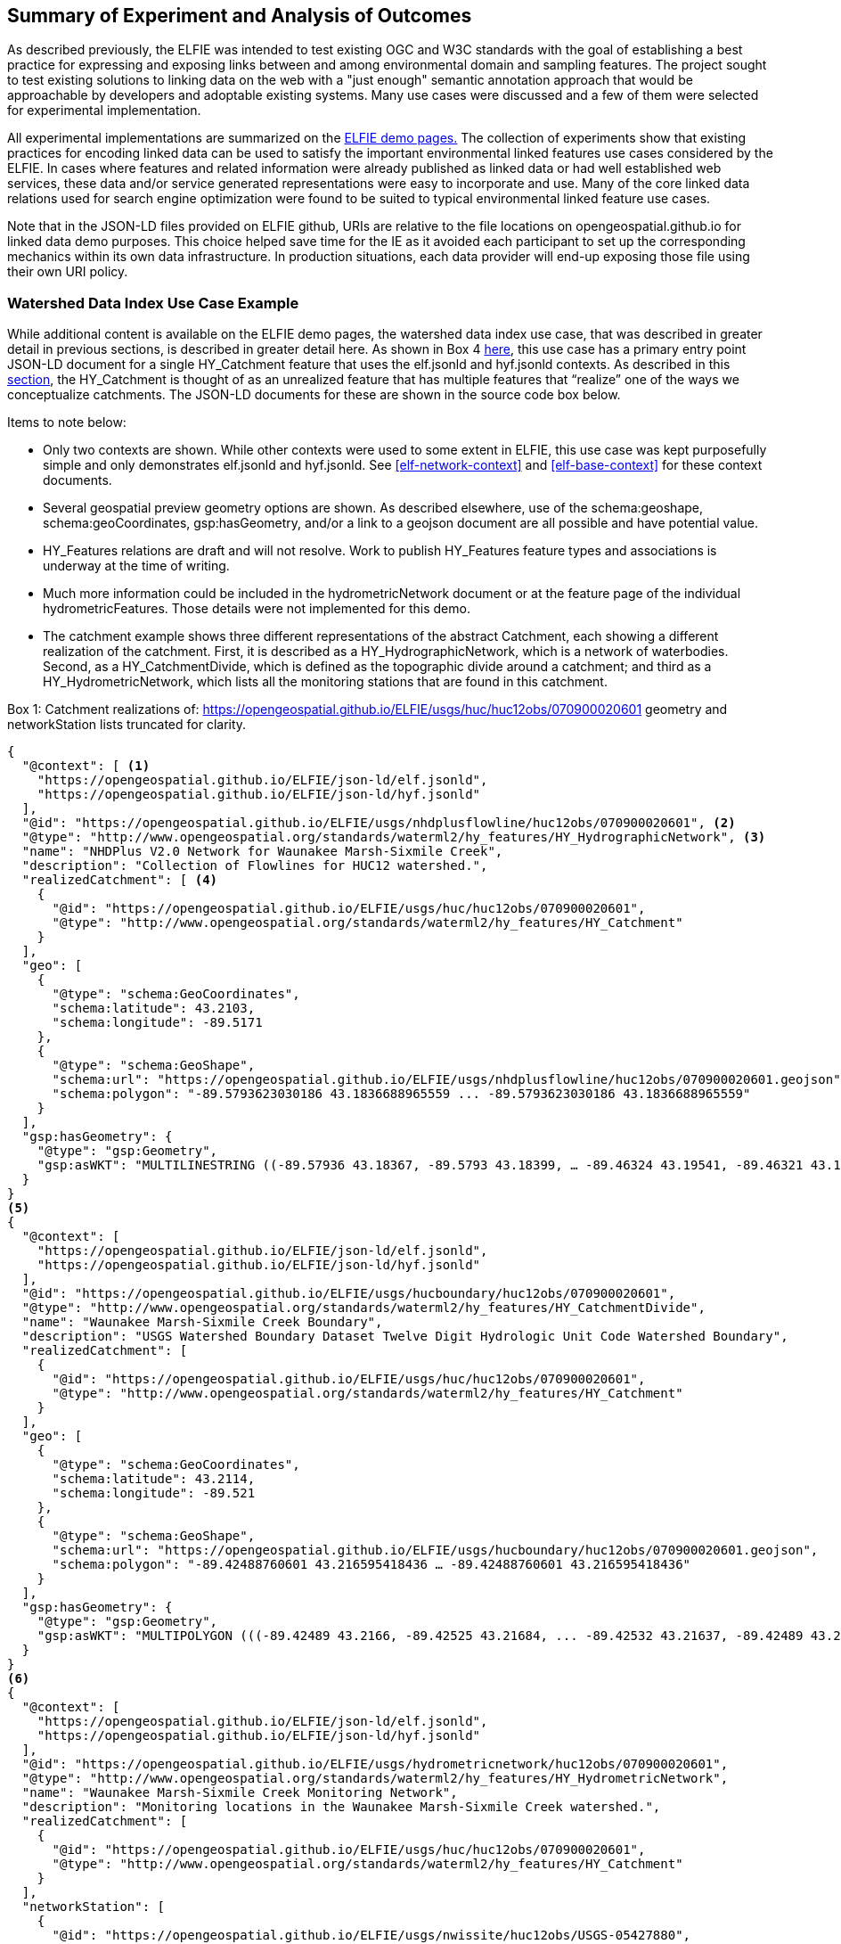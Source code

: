 [[Experiment_Outcomes_Summary]]
== Summary of Experiment and Analysis of Outcomes
As described previously, the ELFIE was intended to test existing OGC and W3C standards with the goal of establishing a best practice for expressing and exposing links between and among environmental domain and sampling features. The project sought to test existing solutions to linking data on the web with a "just enough" semantic annotation approach that would be approachable by developers and adoptable existing systems. Many use cases were discussed and a few of them were selected for experimental implementation.

All experimental implementations are summarized on the https://opengeospatial.github.io/ELFIE/[ELFIE demo pages.] The collection of experiments show that existing practices for encoding linked data can be used to satisfy the important environmental linked features use cases considered by the ELFIE. In cases where features and related information were already published as linked data or had well established web services, these data and/or service generated representations were easy to incorporate and use. Many of the core linked data relations used for search engine optimization were found to be suited to typical environmental linked feature use cases.

Note that in the JSON-LD files provided on ELFIE github, URIs are relative to the file locations on opengeospatial.github.io for linked data demo purposes. This choice helped save time for the IE as it avoided each participant to set up the corresponding mechanics within its own data infrastructure. In production situations, each data provider will end-up exposing those file using their own URI policy.

=== Watershed Data Index Use Case Example

While additional content is available on the ELFIE demo pages, the watershed data index use case, that was described in greater detail in previous sections, is described in greater detail here. As shown in Box 4 <<8-contexts.adoc#contexts-in-context-exemple-on-the-watershed-data-index-use-case,here>>, this use case has a primary entry point JSON-LD document for a single HY_Catchment feature that uses the elf.jsonld and hyf.jsonld contexts. As described in this <<6-usecases.adoc#watershed-data-index-use-case-in-depth,section>>, the HY_Catchment is thought of as an unrealized feature that has multiple features that “realize” one of the ways we conceptualize catchments. The JSON-LD documents for these are shown in the source code box below.

Items to note below:

* Only two contexts are shown. While other contexts were used to some extent in ELFIE, this use case was kept purposefully simple and only demonstrates elf.jsonld and hyf.jsonld. See <<elf-network-context>> and <<elf-base-context>> for these context documents.
* Several geospatial preview geometry options are shown. As described elsewhere, use of the schema:geoshape, schema:geoCoordinates, gsp:hasGeometry, and/or a link to a geojson document are all possible and have potential value.
* HY_Features relations are draft and will not resolve. Work to publish HY_Features feature types and associations is underway at the time of writing.
* Much more information could be included in the hydrometricNetwork document or at the feature page of the individual hydrometricFeatures. Those details were not implemented for this demo.
* The catchment example shows three different representations of the abstract Catchment, each showing a different realization of the catchment. First, it is described as a HY_HydrographicNetwork, which is a network of waterbodies. Second, as a HY_CatchmentDivide, which is defined as the topographic divide around a catchment; and third as a HY_HydrometricNetwork, which lists all the monitoring stations that are found in this catchment.

[[huc12obs-example]]
.Box {counter:boxes}: Catchment realizations of: https://opengeospatial.github.io/ELFIE/usgs/huc/huc12obs/070900020601 geometry and networkStation lists truncated for clarity.
[source,json]
----
{
  "@context": [ <1>
    "https://opengeospatial.github.io/ELFIE/json-ld/elf.jsonld",
    "https://opengeospatial.github.io/ELFIE/json-ld/hyf.jsonld"
  ],
  "@id": "https://opengeospatial.github.io/ELFIE/usgs/nhdplusflowline/huc12obs/070900020601", <2>
  "@type": "http://www.opengeospatial.org/standards/waterml2/hy_features/HY_HydrographicNetwork", <3>
  "name": "NHDPlus V2.0 Network for Waunakee Marsh-Sixmile Creek",
  "description": "Collection of Flowlines for HUC12 watershed.",
  "realizedCatchment": [ <4>
    {
      "@id": "https://opengeospatial.github.io/ELFIE/usgs/huc/huc12obs/070900020601",
      "@type": "http://www.opengeospatial.org/standards/waterml2/hy_features/HY_Catchment"
    }
  ],
  "geo": [
    {
      "@type": "schema:GeoCoordinates",
      "schema:latitude": 43.2103,
      "schema:longitude": -89.5171
    },
    {
      "@type": "schema:GeoShape",
      "schema:url": "https://opengeospatial.github.io/ELFIE/usgs/nhdplusflowline/huc12obs/070900020601.geojson",
      "schema:polygon": "-89.5793623030186 43.1836688965559 ... -89.5793623030186 43.1836688965559"
    }
  ],
  "gsp:hasGeometry": {
    "@type": "gsp:Geometry",
    "gsp:asWKT": "MULTILINESTRING ((-89.57936 43.18367, -89.5793 43.18399, … -89.46324 43.19541, -89.46321 43.19576))"
  }
}
<5>
{
  "@context": [
    "https://opengeospatial.github.io/ELFIE/json-ld/elf.jsonld",
    "https://opengeospatial.github.io/ELFIE/json-ld/hyf.jsonld"
  ],
  "@id": "https://opengeospatial.github.io/ELFIE/usgs/hucboundary/huc12obs/070900020601",
  "@type": "http://www.opengeospatial.org/standards/waterml2/hy_features/HY_CatchmentDivide",
  "name": "Waunakee Marsh-Sixmile Creek Boundary",
  "description": "USGS Watershed Boundary Dataset Twelve Digit Hydrologic Unit Code Watershed Boundary",
  "realizedCatchment": [
    {
      "@id": "https://opengeospatial.github.io/ELFIE/usgs/huc/huc12obs/070900020601",
      "@type": "http://www.opengeospatial.org/standards/waterml2/hy_features/HY_Catchment"
    }
  ],
  "geo": [
    {
      "@type": "schema:GeoCoordinates",
      "schema:latitude": 43.2114,
      "schema:longitude": -89.521
    },
    {
      "@type": "schema:GeoShape",
      "schema:url": "https://opengeospatial.github.io/ELFIE/usgs/hucboundary/huc12obs/070900020601.geojson",
      "schema:polygon": "-89.42488760601 43.216595418436 … -89.42488760601 43.216595418436"
    }
  ],
  "gsp:hasGeometry": {
    "@type": "gsp:Geometry",
    "gsp:asWKT": "MULTIPOLYGON (((-89.42489 43.2166, -89.42525 43.21684, ... -89.42532 43.21637, -89.42489 43.2166)))"
  }
}
<6>
{
  "@context": [
    "https://opengeospatial.github.io/ELFIE/json-ld/elf.jsonld",
    "https://opengeospatial.github.io/ELFIE/json-ld/hyf.jsonld"
  ],
  "@id": "https://opengeospatial.github.io/ELFIE/usgs/hydrometricnetwork/huc12obs/070900020601",
  "@type": "http://www.opengeospatial.org/standards/waterml2/hy_features/HY_HydrometricNetwork",
  "name": "Waunakee Marsh-Sixmile Creek Monitoring Network",
  "description": "Monitoring locations in the Waunakee Marsh-Sixmile Creek watershed.",
  "realizedCatchment": [
    {
      "@id": "https://opengeospatial.github.io/ELFIE/usgs/huc/huc12obs/070900020601",
      "@type": "http://www.opengeospatial.org/standards/waterml2/hy_features/HY_Catchment"
    }
  ],
  "networkStation": [
    {
      "@id": "https://opengeospatial.github.io/ELFIE/usgs/nwissite/huc12obs/USGS-05427880",
      "@type": "http://www.opengeospatial.org/standards/waterml2/hy_features/HY_HydrometricFeature"
    },
    {
      "@id": "https://opengeospatial.github.io/ELFIE/usgs/wqp/huc12obs/WIDNR_WQX-10001227",
      "@type": "http://www.opengeospatial.org/standards/waterml2/hy_features/HY_HydrometricFeature"
    }
  ]
}
----

<1> The two contexts used here
<2> The identifier for this hydrograhic network. If you follow the link, you will see the full example including geospatial property details.
<3> The is “HY_HydrographicNetwork”. The link does not resolve yet because HY_Features have not been made available yet on the OGC server. A HY_HydrographicNetwork is a collection of waterbody features that drain to a catchment outlet.
<4> The HY_HydrographicNetwork realizes a catchment describing it with as a network of lines representing waterbodies. Each realization of HY_Catchment uses both “schema:geo” and “gsp:hasGeometry” to provide both simplified representations that describe the location of the HY_Catchment  as point or surrounding polygon and a more detailed representation respectively.
<5> The second part describes the catchment as a HY_CatchmentDivide. Notice that the geometry types for the "schema:GeoShape" and the "gsp:Geometry" are polygonal. However "schema:GeoShape" only allows an envelope while "gsp:Geometry" can handle multipolygons and other more complex geometries.
<6> The third part describes the catchment as a Hydrometric_Network. Here, the Network_Stations are of primary interest. The list of stations is truncated here to improve readability, in reality, there are many more stations located in this catchment.

=== Surface-ground water networks interaction Use Case Example

=== Future Work
The experiments exposed several issues with existing and new technologies that need to be addressed to realize the full potential of the core linked data encoding technologies tested. The issue of representation of a preview geometry for a feature should be addressed and seems to be a tractable problem that could lead to significant benefits. Another tractable and important issue is creation of ontologies for domain features. As of the completion of the ELFIE, this work was already being undertaken for existing domain models where a UML to OWL conversion is possible. This was the topic of an ad hoc meeting during the OGC TC meeting in March 2018 in Orléans. The main outcomes are summarized in Annex A: <<annex-a.adoc#,ontology_from_uml>>. Other domain models, such as flood impact features, need to be created and or vetted by a community.

There were also several issues highlighted by the ELFIE that were deemed out of scope and purposefully left for future efforts. The foundational issue in this category is the "landing page" or "default representation" problem. That is, how should we handle the case where a dereferenceable URI meant to identify a real world entity with multiple digital representations. There are many related issues largely related to the network architecture and expected behavior when dereferencing URIs. These were generally out of scope for the ELFIE but need to be addressed to achieve interoperability and include: URI structure, use of non-information URIs with WFS and other services, strategies for managing collections of potentially temporary linked data among many data providers. Use of the domain feature ontologies declared in the JSON-LD contexts was also out of scope. That is, JSON-LD files produced by ELFIE were not ingested by reasoning software. The extra vocabulary source are not yet taken into account by major search engines crawlers that focus mainly on the schema.org ontology.

